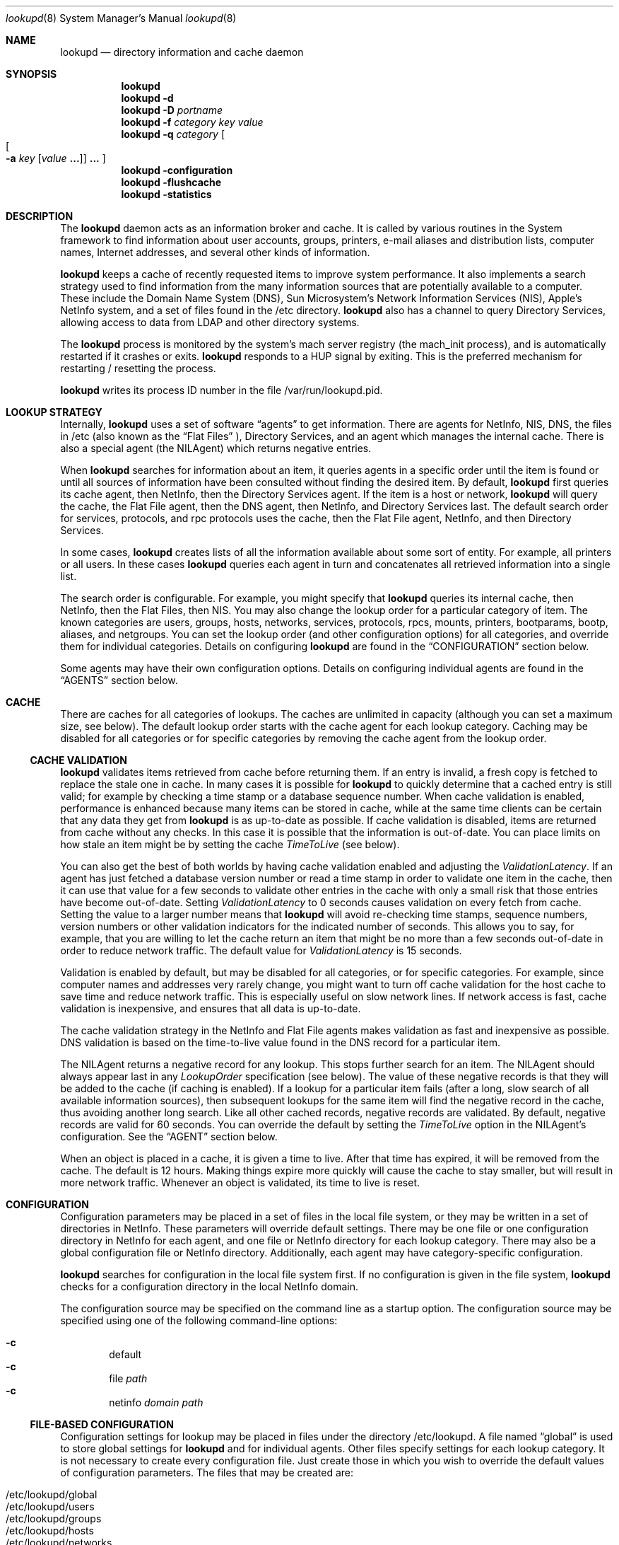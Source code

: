 .Dd May 22, 2000
.Dt lookupd 8
.Os Mac OS X
.Sh NAME
.Nm lookupd
.Nd directory information and cache daemon
.Sh SYNOPSIS
.Nm
.D1 ""
.Nm
.Fl d
.D1 ""
.Nm
.Fl D
.Ar portname
.D1 ""
.Nm
.Fl f
.Ar category key value
.D1 ""
.Nm
.Fl q
.Ar category
.Oo
.Oo
.Fl a
.Ar key
.Op Ar value Li "..."
.Oc
.Li "..."
.Oc
.D1 ""
.Nm
.Fl configuration
.D1 ""
.Nm
.Fl flushcache
.D1 ""
.Nm
.Fl statistics
.Sh DESCRIPTION
The
.Nm
daemon
acts as an information broker and cache.
It is called by various routines in the System framework to find information about user accounts, groups, printers, e-mail aliases and distribution lists, computer names, Internet addresses, and several other kinds of information.
.Pp
.Nm
keeps a cache of recently requested items to improve system performance.
It also implements a search strategy used to find information from the many information sources that are potentially available to a computer.
These include the Domain Name System (DNS), Sun Microsystem's Network Information Services (NIS),  Apple's NetInfo system, and a set of files found in the /etc directory.
.Nm
also has a channel to query Directory Services, allowing access to data from LDAP and other directory systems.
.Pp
The
.Nm
process is monitored by the system's mach server registry (the mach_init process), and is automatically restarted if it crashes or exits.
.Nm
responds to a HUP signal by exiting.
This is the preferred mechanism for restarting / resetting the process.
.Pp
.Nm
writes its process ID number in the file /var/run/lookupd.pid.
.Sh LOOKUP STRATEGY
Internally,
.Nm
uses a set of software
.Dq agents
to get information.
There are agents for NetInfo, NIS, DNS, the files in /etc (also known as the
.Dq Flat Files
), Directory Services, and an agent which manages the internal cache.
There is also a special agent (the NILAgent) which returns negative entries.
.Pp
When
.Nm
searches for information about an item, it queries agents in a specific order until the item is found or until all sources of information have been consulted without finding the desired item.
By default,
.Nm
first queries its cache agent, then NetInfo, then the Directory Services agent.
If the item is a host or network,
.Nm
will query the cache, the Flat File agent, then the DNS agent, then NetInfo, and Directory Services last.
The default search order for services, protocols, and rpc protocols uses the cache, then the Flat File agent, NetInfo, and then Directory Services.
.Pp
In some cases,
.Nm
creates lists of all the information available about some sort of entity.
For example, all printers or all users.
In these cases
.Nm
queries each agent in turn and concatenates all retrieved information into a single list.
.Pp
The search order is configurable.
For example, you might specify that
.Nm
queries its internal cache, then NetInfo, then the Flat Files, then NIS.
You may also change the lookup order for a particular category of item.
The known categories are users, groups, hosts, networks, services, protocols, rpcs, mounts, printers, bootparams, bootp, aliases, and netgroups.
You can set the lookup order (and other configuration options) for all categories, and override them for individual categories.
Details on configuring
.Nm
are found in the
.Sx CONFIGURATION
section below.
.Pp
Some agents may have their own configuration options.
Details on configuring individual agents are found in the
.Sx AGENTS
section below.
.Sh CACHE
There are caches for all categories of lookups.
The caches are unlimited in capacity (although you can set a maximum size, see below).
The default lookup order starts with the cache agent for each lookup category.
Caching may be disabled for all categories or for specific categories by removing the cache agent from the lookup order.
.Ss CACHE VALIDATION
.Nm
validates items retrieved from cache before returning them.
If an entry is invalid, a fresh copy is fetched to replace the stale one in cache.
In many cases it is possible for
.Nm
to quickly determine that a cached entry is still valid; for example by checking a time stamp or a database sequence number.
When cache validation is enabled, performance is enhanced because many items can be stored in cache, while at the same time clients can be certain that any data they get from
.Nm
is as up-to-date as possible.
If cache validation is disabled, items are returned from cache without any checks.
In this case it is possible that the information is out-of-date.
You can place limits on how stale an item might be by setting the cache
.Em TimeToLive
(see below).
.Pp
You can also get the best of both worlds by having cache validation enabled and adjusting the
.Em ValidationLatency .
If an agent has just fetched a database version number or read a time stamp in order to validate one item in the cache, then it can use that value for a few seconds to validate other entries in the cache with only a small risk that those entries have become out-of-date.
Setting
.Em ValidationLatency
to 0 seconds causes validation on every fetch from cache.
Setting the value to a larger number means that
.Nm
will avoid re-checking time stamps, sequence numbers, version numbers or other validation indicators for the indicated number of seconds.
This allows you to say, for example, that you are willing to let the cache return an item that might be no more than a few seconds out-of-date in order to reduce network traffic.
The default value for
.Em ValidationLatency
is 15 seconds.
.Pp
Validation is enabled by default, but may be disabled for all categories, or for specific categories.
For example, since computer names and addresses very rarely change, you might want to turn off cache validation for the host cache to save time and reduce network traffic.
This is especially useful on slow network lines.
If network access is fast, cache validation is inexpensive, and ensures that all data is up-to-date.
.Pp
The cache validation strategy in the NetInfo and Flat File agents makes validation as fast and inexpensive as possible.
DNS validation is based on the time-to-live value found in the DNS record for a particular item.
.Pp
The NILAgent returns a negative record for any lookup.
This stops further search for an item.
The NILAgent should always appear last in any
.Em LookupOrder
specification (see below).
The value of these negative records is that they will be added to the cache (if caching is enabled).
If a lookup for a particular item fails (after a long, slow search of all available information sources), then subsequent lookups for the same item will find the negative record in the cache, thus avoiding another long search.
Like all other cached records, negative records are validated.
By default, negative records are valid for 60 seconds.
You can override the default by setting the
.Em TimeToLive
option in the NILAgent's configuration.
See the
.Sx AGENT
section below.
.Pp
When an object is placed in a cache, it is given a time to live.
After that time has expired, it will be removed from the cache.
The default is 12 hours.
Making things expire more quickly will cause the cache to stay smaller, but will result in more network traffic.
Whenever an object is validated, its time to live is reset.
.Sh CONFIGURATION
Configuration parameters may be placed in a set of files in the local file system, or they may be written in a set of directories in NetInfo.
These parameters will override default settings.
There may be one file or one configuration directory in NetInfo for each agent, and one file or NetInfo directory for each lookup category.
There may also be a global configuration file or NetInfo directory.
Additionally, each agent may have category-specific configuration.
.Pp
.Nm
searches for configuration in the local file system first.
If no configuration is given in the file system,
.Nm
checks for a configuration directory in the local NetInfo domain.
.Pp
The configuration source may be specified on the command line as a startup option.
The configuration source may be specified using one of the following command-line options:
.Pp
.Bl -inset -compact -offset indent
.It Fl c
default
.It Fl c
file
.Ar path
.It Fl c
netinfo
.Ar domain path
.El
.Ss FILE-BASED CONFIGURATION
Configuration settings for lookup may be placed in files under the directory /etc/lookupd.
A file named
.Dq global
is used to store global settings for 
.Nm 
and for individual agents.
Other files specify settings for each lookup category.
It is not necessary to create every configuration file.
Just create those in which you wish to override the default values of configuration parameters.
The files that may be created are:
.Pp
.Bl -inset -compact -offset indent
.It /etc/lookupd/global
.It /etc/lookupd/users
.It /etc/lookupd/groups
.It /etc/lookupd/hosts
.It /etc/lookupd/networks
.It /etc/lookupd/services
.It /etc/lookupd/protocols
.It /etc/lookupd/rpcs
.It /etc/lookupd/mounts
.It /etc/lookupd/printers
.It /etc/lookupd/bootparams
.It /etc/lookupd/bootp
.It /etc/lookupd/aliases
.It /etc/lookupd/netgroups
.It /etc/lookupd/agents
.It /etc/lookupd/agents/CacheAgent/global
.It /etc/lookupd/agents/DNSAgent/global
.It /etc/lookupd/agents/FFAgent/global
.It /etc/lookupd/agents/NIAgent/global
.It /etc/lookupd/agents/NILAgent/global
.It /etc/lookupd/agents/NISAgent/global
.El
.Pp
Category-specific configuration files may appear in an agent's subdirectory.
For example, category-specific files for NIAgent are:
.Pp
.Bl -inset -compact -offset indent
.It /etc/lookupd/agents/NIAgent/global
.It /etc/lookupd/agents/NIAgent/users
.It /etc/lookupd/agents/NIAgent/groups
.It /etc/lookupd/agents/NIAgent/hosts
.It /etc/lookupd/agents/NIAgent/networks
.It /etc/lookupd/agents/NIAgent/services
.It /etc/lookupd/agents/NIAgent/protocols
.It /etc/lookupd/agents/NIAgent/rpcs
.It /etc/lookupd/agents/NIAgent/mounts
.It /etc/lookupd/agents/NIAgent/printers
.It /etc/lookupd/agents/NIAgent/bootparams
.It /etc/lookupd/agents/NIAgent/bootp
.It /etc/lookupd/agents/NIAgent/aliases
.It /etc/lookupd/agents/NIAgent/netgroups
.El
.Pp
Note that only some agents make use of category-specific configurations.
They are described in the
.Sx AGENTS
section below.
.Ss NETINFO-BASED CONFIGURATION
Configuration directories in NetInfo must be placed in a subtree beginning at either
the /config/lookupd or the /locations/lookupd directory.
/config/lookupd is checked first, and /locations/lookupd is checked if /config/lookupd does not exist.
/locations/lookupd may contain global settings, stored as values for various keys.
Configuration options for specific categories reside in the directories:
.Pp
.Bl -inset -compact -offset indent
.It /locations/lookupd/users
.It /locations/lookupd/groups
.It /locations/lookupd/hosts
.It /locations/lookupd/networks
.It /locations/lookupd/services
.It /locations/lookupd/protocols
.It /locations/lookupd/rpcs
.It /locations/lookupd/mounts
.It /locations/lookupd/printers
.It /locations/lookupd/bootparams
.It /locations/lookupd/bootp
.It /locations/lookupd/aliases
.It /locations/lookupd/netgroups
.El
.Pp
There may also be configuration directories for each agent.
These must be subdirectories of the /locations/lookupd/agents directory:
.Pp
.Bl -inset -compact -offset indent
.It /locations/lookupd/agents/CacheAgent
.It /locations/lookupd/agents/DNSAgent
.It /locations/lookupd/agents/FFAgent
.It /locations/lookupd/agents/NIAgent
.It /locations/lookupd/agents/NILAgent
.It /locations/lookupd/agents/NISAgent
.El
.Pp
Each of these agent-specific directories may have category specific subdirectories, for example:
.Pp
.Bl -inset -compact -offset indent
.It /locations/locations/agents/NIAgent/printers
.It /locations/locations/agents/NIAgent/hosts
.It ...
.El
.Ss CONFIGURATION KEYS
If configuration parameters are stored in a file, each line of the file will be of the form:
.Pp
.Dl key value [value ...]
.Pp
Lines beginning with
.Dq #
are treated as comments.
.Pp
Configuration directories in NetInfo have property keys and values as specified below.
.Pp
Keys and permissible values for the main (global)
.Nm
configuration directory or file are shown in the following table.
keys and values that apply to specific agents are described in the
.Sx AGENTS
section.
.Bl -ohang -offset left
.It Em LogFile
Name of a log file that contains a copy of all messages sent to syslog.
There is no default (i.e. no log file is kept).
.It Em LogPriority
Sets the maximum priority that will be logged.
Note that syslog's highest priority (LOG_EMERG) is 0, with priority 7 being the lowest priority (LOG_DEBUG).
The default is LOG_NOTICE, meaning that only messages of LOG_NOTICE or higher priority will be logged.
This value can also be set on the command line using the
.Fl l Ar priority
option.
.It Em StatisticsEnabled
If given the value YES, this setting will enable statistics-gathering.
These statistics can then be fetched by calling
.Nm
with the 
.Fl statistics
command line option.
Details on these statistics are found in the 
.Sx PERFORMANCE TUNING AND TROUBLESHOOTING
section.
The default value is NO, unless
.Nm
is run in debug mode with the
.Fl d
or
.Fl D
options.
.It Em Debug
If given the value YES, statistics gathering is enabled, and the LogPriority is set to LOG_DEBUG.
.It Em MaxThreads
Maximum number of threads in the query dispatcher.
The default is 64.
Under moderatly heavy load, only 5 or 6 threads are used, so 64 is usually more than enough.
.It Em MaxIdleThreads
When a thread finishes servicing a query, it will usually go back to the message queue to wait for another query.
This setting limits the maximum number of idle threads waiting on the queue.
If a thread finishes servicing a query and
.Em MaxIdleThreads
are already waiting on the queue, the thread will exit.
The default value is 2.
.It Em MaxIdleServers
The dispatcher uses a server object to actually answer a client lookup.
One server is required for each active thread.
The dispatcher keeps a pool of servers so that they can be re-used.
This setting limits the maximum number of servers in the pool, waiting for a query to answer.
The default value is 4.
.It Em ValidateCache
This boolean value determines whether cache validation is enabled for all cache categories.
The default is YES.
Use NO to disable validation.
The setting of this value may be over-ridden for specific cache categories (see below).
.It Em ValidationLatency
If Cache validation is enabled, this integer value specifies the number of seconds that may elapse between successive validation checks for a particular agent.
The default is 15 seconds.
This value applies to specific agents rather than to the cache.
The setting of this value may be over-ridden for specific agents (see below).
.It Em CacheCapacity
Maximum number of objects in the cache for each category (e.g. this many users, this many hosts, ...).
Least-recently-used objects are removed when space is required.
By default, there is no limit to the cache size.
.It Em TimeToLive
Time to live (measured in seconds) in cache.
The default is 43200 seconds (12 hours).
This is the default mechanism used to limit the growth of the cache.
.It Em LookupOrder
Sets the lookup order for all categories, although you may override this for specific categories.
This key takes multiple values.
The default for most categories is CacheAgent, NIAgent, and then DSAgent.
For hosts and networks, the default lookup order is CacheAgent, FFAgent, DNSAgent, NIAgent, then DSAgent.
For services, protocols, and rpc, the default order is CacheAgent, FFAgent, NIAgent, then DSAgent.
Details about specifying agents in a lookup order may be found in the
.Sx AGENTS
section.
.It Em Timeout
Time to wait for a response from a server.
The default value is 30 seconds.
Note that this timeout applies individually to all agents.
It is not a global timeout for any
.Nm
query.
The total time that might be taken for a single query to
.Nm
depends on how many agents are involved in the lookup order for that category of item.
.El
.Pp
Options that can be set per lookup category are
.Em ValidateCache , CacheCapacity , TimeToLive ,
and
.Em LookupOrder .
.Sh AGENTS
As described above, agents are specified as values of a
.Em LookupOrder
configuration key.
As a convenience, agent names may be shortened by omitting the trailing string
.Dq Agent
from their name.
Thus, for example, DNS may be used in place of DNSAgent.
.Pp
An optional starting argument may be provided to an agent following a colon character.
For example, to use a Flat File agent that reads from files in the directory /var/db/files rather than from files in /etc, you could specify:
.Pp
.Dl FF:/var/db/files
.Pp
This mechanism allows you to specify several agents of the same type, each with a different starting argument.
For example, several Flat File agents reading from different directories, or several DNS agents using different domains.
Starting options are described for each agent in the sections below.
.Ss CacheAgent
The operation and configuration of the cache agent are described in detail in the sections above.
The configuration options for the Cache agent are
.Em ValidateCache , CacheCapacity ,
and
.Em TimeToLive.
These options may be set globally and/or for specific categories.
Options set for a specific category will over-ride the global setting.
.Pp
Note that CacheAgent should always appear first in a
.Em LookupOrder
specification to allow
.Nm
to find cached entries before searching other information services.
.Pp
CacheAgent does not support a startup argument (as described at the beginning of this section).
.Ss NIAgent
NIAgent is the NetInfo client.
It supports the
.Em Timeout , ConnectTimeout , ValidationLatency
and
.Em DomainOrder
options.
.Pp
The
.Em Timeout
option specifies a NetInfo read timeout in seconds.
This timeout is applied to all NetInfo lookups.
.Pp
.Em ConnectTimeout
controls timeouts on initial NetInfo connections done at startup time, and applies to all domains other than the local domain.
The default value is 300 seconds.
A zero value indicates an unlimited timeout.
.Pp
.Em ValidationLatency
is described above in the
.SX CACHE
section.
NIAgent validates cached entries by checking the NetInfo server's database checksum.
The NetInfo checksum changes whenever the database changes.
Thus, any time a NetInfo domain is updated, all cached entries from that domain will be invalidated.
.Pp
The
.Em DomainOrder
option was the original mechanism implemented to allow you to specify a list of NetInfo domains (or specific NetInfo servers) that should be queried for information.
A search order may now be specified by using the startup argument (see below).
However, the
.Em DomainOrder
option is still supported for backward compatibility.
.Pp
By default, the NetInfo agent starts with a computer's local domain, then climbs the NetInfo hierarchy until reaching the root domain.
In very rare cases, you might find that you can solve a difficult network administration problem by altering the default lookup order.
Using this option can make your information systems configuration very confusing and spaghetti-like, so exercise great caution in its use!
.Pp
The domain search order may be set globally (for all categories of lookups), and/or for specific categories.
A domain order for a specific category will over-ride the global order for for lookups of that type (e.g. for user lookups).
.Pp
The
.Em DomainOrder
option may have multiple values.
Each value specifies a domain or a specific NetInfo server.
Domain names may be absolute paths starting at the root domain (e.g. /sales, /sol/jupiter), or a path relative to the local domain (e.g. ../zippy, ../../marketing).
A 
.Dq \&.
stands for the local domain.
You may also specify a domain relative to a remote computer by using a value of the form
.Pp
.Dl nidomain:path@address
or
.Dl path@address
.Pp
For example, If you used the value
.Pp
.Dl nidomain:/central@192.42.172.1
.Pp
NIAgent would connect to the computer with Internet address 192.42.172.1 and locate the domain named /central relative to that computer.
.Pp
You can also include values of the form
.Pp
.Dl niserver:tag@address
or
.Dl tag@address
.Pp
to connect to a specific NetInfo server.
For example,
.Pp
.Dl niserver:network@192.42.172.5
.Pp
would contact the server for the database tagged network at the given address.
.Pp
You may set the
.Em DomainOrder
for a particular lookup category by creating a category-specific configuration directory (for NetInfo-based configurations) or file (for file-based configurations).
.Pp
A
.Em LookupOrder
may specify one or more NIAgents, each with a startup argument.
The startup argument for NIAgent is a comma separated list of domain or server specifications.
This includes the forms supported for the
.Em DomainOrder
configuration key (see above), and may also include the string
.Dq ...
which specifies that NIAgent should include all domains from the previous one specified in the list up to the root domain of that NetInfo hierarchy.
.Pp
As it is the case with the
.Em DomainOrder
list, you should use this facility with great care, for you can easily make the search order very confusing.
.Pp
Some 
.Em LookupOrder
examples may help clarify the NIAgent startup argument.
.Pp
.Bl -tag -width "NI:network@192.42.172.1,...
 " -compact -offset indent
.It NI:.,extra@10.0.0.17
Local domain, then 
.Dq extra
at 10.0.0.17;
.It NI:network@192.42.172.1,...
Start with
.Dq network
at the specified address, then climb from that domain to the root domain.
.El
.Ss NISAgent 
The NISAgent is the NIS client.
The names YPAgent and YP are aliases for the NISAgent.
.Pp
The NIS domain name must be set before
.Nm
starts, or this agent will not be able to connect to a server (in which case it does nothing).
The NIS domain name is usually set during system startup using the value of the NISDOMAIN variable in the file /etc/hostconfig.
For example:
.Pp
.Dl NISDOMAIN=quinta
.Pp
NISAgent supports the
.Em Timeout
and
.Em ValidationLatency
configuration options.
NISAgent validates entries by checking the map order numbers.
.Pp
Note that
.Nm
has separate agents for the Flat Files (see FFAgent below) and NIS.
NIS and the files are viewed as independent information systems.
You may use either agent or both in any order.
.Pp
NISAgent reads the following maps.
Note that some of these maps are extensions to the standard set of maps created by most YP servers.
.Pp
.Bl -tag -width "bootparams.byname   " -compact -offset indent
.It ethers.byaddr
Host names keyed by Ethernet address
.It bootptab.byaddr
Bootp data keyed by Ethernet address
.It mail.aliases
E-mail aliases and distribution lists
.It passwd.byname
Users
.It passwd.byuid
Users
.It group.byname
Groups
.It group.bygid
Groups
.It hosts.byname
Hosts
.It hosts.byaddr
Hosts
.It networks.byname
Networks
.It networks.byaddr
Networks
.It services.byname
TCP/IP service ports and protocols
.It protocol.byname
IP Protocols
.It protocol.bynumber
IP Protocols
.It rpc.byname
ONC RPC programs
.It rpc.bynumber
ONC RPC programs
.It mounts.byname
Mounts (fstab entries) keyed by name (fspec)
.It printcap.byname
Printers (printcap entries) keyed by name
.It bootparams.byname
Bootparams entries keyed by name
.It bootp.byip
Bootp entries keyed by IP address
.It netgroup
Netgroups
.El
.Pp
NISAgent does not support a startup argument.
.Ss DNSAgent
DNSAgent is the DNS client.
Cached DNS entries are validated simply by the time-to-live associated with the DNS records.
DNSAgent is only used for host name/address and network name/address resolution.
.Pp
The Mac OS X DNS library used by the DNS agent allows the system to have a number of separate DNS clients.
Each DNS client has the address of one or more DNS servers (which the client regards as being equivalent).
Please refer to the resolver(5) man page for details on the Mac OS X DNS resolver.
.Ss FFAgent
The FFAgent reads the 
.Dq Flat Files
in your computer's /etc directory.
Specifically, it reads the files:
.Pp
.Bl -tag -width "/etc/master.passwd   " -compact -offset indent
.It /etc/master.passwd
Users
.It /etc/group
Groups
.It /etc/hosts
Computer names and addresses
.It /etc/networks
Network names and addresses
.It /etc/services
TCP/IP service ports and protocols
.It /etc/protocols
IP protocol names and numbers
.It /etc/rpcs
ONC RPC servers
.It /etc/fstab
NFS mounts
.It /etc/printcap
Printers
.It /etc/bootparams
Bootparams settings
.It /etc/bootp
Bootp settings
.It /etc/aliases
E-mail aliases and distribution lists
.It /etc/netgroup
Netgroups
.El
.Pp
FFAgent supports a directory path as an optional startup argument, which is used in place of /etc.
.Pp
By default, the FFAgent will read in and cache the entire contents of the /etc/hosts file.
This is a performance optimization.
The hosts file is frequently consulted since it is in the default
.Em LookupOrder
for hosts, between the Cache and the DNS agent.
Caching the contents of the file has an advantage when a query is made for an entry that can be found in the file,
but it also has a very important advantage when searching for an entry that is not in the file.
The advantage in this case is that the agent can very quickly rule out queries that would otherwise require reading through the whole file.
.Pp
The FFAgent supports the
.Em CacheFile
configuration option, which may be used to specify which files are cached in this manner.
Computers that act as Web servers, in particular, can derive a performance advantage by enabling the FFAgent's cache for
the /etc/services file.
.Pp
The use of file caches in FFAgent causes
.Nm
to use more memory, but performance is improved by a reduction in disk access.
This may be a worthwhile tradeoff for server systems.
The increase in memory required for a file is slightly more than the size of the file itself,
the additional memory used for internal data structures and indexing.
.Pp
The 
.Em CacheFile
configuration option takes a list of values.
The special values 
.Em all
and
.Em none
may be used to turn on or off caches for all files.
Caches for specific files may be used by using one of the values below.
A value prefaced with a minus ("-") disables caching for that file.
For example,
.Pp
.Dl all -protocols
.Pp
enables all caches, but then disables caching of the /etc/protocols file.
.Pp
Values for the 
.Em CacheFile
key may be any of the following:
.Pp
.Bl -tag -width "user (users, passwd, master.passwd)   " -compact -offset indent
.It all
turns on all file caches
.It none
turns off all file caches
.It user (users, passwd, master.passwd)
/etc/master.passwd
.It group (groups)
/etc/groups
.It host (hosts)
/etc/hosts
.It network (networks)
/etc/networks
.It service (services)
/etc/services
.It protocol (protocols)
/etc/protocols
.It rpc (rpcs)
/etc/rpc
.It mount (mounts, fstab)
/etc/fstab
.It printer (printers, printcap)
/etc/printcap
.It bootparam (bootparams)
/etc/bootparams
.It bootp (bootptab)
/etc/bootptab
.It alias (aliases)
/etc/aliases
.It ether (ethers)
/etc/ethers
.It netgroup (netgroups)
/etc/netgroup
.El
.Ss DSAgent
The DSAgent re-directs queries to Mac OS X's Directory Services system.
See the on-line Help for the 
.Em Directory Access
application for more information on managing Directory Services.
.Pp
DSAgent uses a 300 second timer for validating cached entries.
Records fetched using DSAgent are considered valid in for this period of time.
.Ss NILAgent
The NILAgent always returns a result for a query, so it stops any search.
However, it returns a negative record, which carries the meaning that the item requested does not exist.
The use of negative entries in a cache is controversial, so
.Nm
does not include the NILAgent in its default lookup order.
However, adding NILAgent at the end of the
.Em LookupOrder
can result in significant performance improvements in some cases.
If there are many network information sources being searched it can take a long time for
.Nm
to check them all when you ask for something that doesn't exist.
By including NILAgent at the end of the lookup order, lookup will cache a negative record.
The next time
.Nm
gets a request for the same item, it will find the negative record in the cache, and avoid a long and useless search.
.Pp
It is always possible that
.Nm
may fail to find an item (and cache a negative record created by NILAgent) just before someone adds that item to one of your information systems.
In that case the negative record will be incorrect, and should be removed from cache.
Unfortunately, there's no way for
.Nm
to know that without doing another potentially expensive search.
As a compromise, negative records only remain in the cache for a short time.
The NILAgent assigns all negative records a time-to-live value of 60 seconds.
You may change this by setting the
.Em TimeToLive
option for the NILAgent.
.Pp
NILAgent does not support a startup argument.
.Sh CONFIGURATION EXAMPLES
Here's a sample configuration as it might appear in the output of the
.Dq nidump
utility program.
.Pp
.Bd -literal -offset indent
# nidump -r /locations/lookupd
	
name = lookupd;
LogFile = /var/log/lookupd.log;
LookupOrder = (CacheAgent, NIAgent);
CHILDREN = ({
	name = users;
	LookupOrder = (CacheAgent, NIAgent, FFAgent);
}, {
	name = hosts;
	LookupOrder = (CacheAgent, NIAgent, DNSAgent, NILAgent);
	ValidateCache = NO;
}, {
	name = netgroups;
	LookupOrder = (CacheAgent, NIAgent, NISAgent);
}, {
	name = agents;
	CHILDREN = ({
		name = NIAgent;
		ValidationLatency = 60;
	}, {
		name = NILAgent;
		TimeToLive = 120;
	});
});
.Ed
.Sh PERFORMANCE TUNING AND TROUBLESHOOTING
Simple queries can be sent to
.Nm
from the command line using:
.D1 ""
.Bd -filled -offset indent
.Nm
.Fl q
.Ar category
.Oo
.Oo
.Fl a
.Ar key
.Op Ar value Li "..."
.Oc
.Li "..."
.Oc
.Ed
.Pp
The
.Ar category
may be user, group, host, network, service, protocol, rpc, mount, printer, bootparam, bootp, alias, or netgroup.
The call will search for an item of the specified category having the given value(s) for the specified key(s).
If no
.Ar key
or
.Ar value
options are specified, the call will return a list of all items of the specified category.
 If a
.Ar key
is specified with no
.Ar value
arguments, the call will only return items that have the specified key, regardless of its values.
.Pp
If statistics are enabled (see the setting of the
.Em StatisticsEnabled
key in the 
.Sx CONFIGURATION
section above), then statistics from
.Nm
can be obtained using:
.Bl -tag -offset indent
.It lookupd -statistics
.El
.Pp
This will print version and build information, as well as a summary of calls and time usage.
Statistics are given for each information system, for each query, and for each query within each information system.
For example:
.Bd -literal -offset indent
Cache: 1676 1153 24285
Cache all group: 3 0 18
Cache all mount: 2 0 850
Cache group gid: 434 391 22
Cache group name: 12 10 342
Cache host ip_address: 5 3 0
Cache host name: 129 52 0

 ...
 
netgroup name: 1 1 6867
network address: 4 4 3565
service name: 85 85 3964
total: 1676 1676 212371
user name: 74 74 11641
user number: 3 3 773
user uid: 760 760 45271
.Ed
.Pp
The first number printed in each line is the total number of calls.
The second is the number of calls answered successfully.
The third is the total time (in milliseconds) used for that item.
Note that the time required for cache validation is included in the statistics for calls to the cache.
.Pp
The command:
.Bl -tag -offset indent
.It lookupd -flushcache
.El
.Pp
causes lookupd to empty the cache.
.Pp
.Nm
may be run in an interactive mode useful for testing and troubleshooting configuration problems.
Since some directory information may only be available to privileged processes,
lookupd should be run as the user root in interactive mode.
.Pp
When you use the interactive mode, you start a second copy of the
.Nm
program from a command line with a 
.Fl d
option:
.Pp
.Bd -literal -offset indent
mycomputer# lookupd -d
lookupd version 123
Enter command name, "help", or "quit" to exit
> 
.Ed
.Pp
This second copy of
.Nm
runs independently of the system's 
.Dq main
.Nm
and does not provide information to other programs running on your system.
This allows you to try queries and test configuration options without disturbing normal operations.
The second copy of
.Nm
will attempt to read its configuration options from a NetInfo directory named /locations/lookupd_debug (NetInfo) or /etc/lookupd_debug (files).
If they don't exist, it will try /locations/lookupd or /etc/lookupd.
.Pp
The interactive mode command line supports escape completion for commands, so you can type a character or two then press the Escape key.
.Nm
will complete as much of the command as it can (sometimes there are several command that start with the same characters).
To see all possible completions, press Control-d.
To see all possible commands, press Control-d before you type in any characters at all.
For on-line help, use the
.Dq help
command.
.Pp
.Bd -literal -offset indent
> help     
Enter command name, "help" for general help, or "quit" to exit help
help> help
This is lookupd's interactive query and testing facility.
\&...
.Ed
.Pp
There are interactive commands for all standard queries, such as userWithName, hostWithInternetAddress, and so on.
When you enter a query,
.Nm
will print the result that it located or 
.Dq nil
if the item was not found.
.Nm
also keeps track of the information source for each item and a number of other useful pieces of information that can help you track internal activities.
For example:
.Pp
.Bd -literal -offset indent
> userWithName: jru
Dictionary: "NIAgent: user jru"
_lookup_NI_checksum: 68850661
_lookup_NI_domain: /
_lookup_NI_index: 2
_lookup_NI_server: pacific/network
_lookup_info_system: NetInfo
_writers_passwd: jru
change: 0
expire: 0
gid: 114
home: /Network/Servers/fiji/Users/jru
name: jru
netgroups: programmer
passwd: 2YEsFfX2fmC8.
realname: Jane Random User
shell: /bin/csh
uid: 1664
+ Category: user
+ Time to live: 43200
+ Age: 0 (expires in 43200 seconds)
+ Negative: No
+ Cache hits: 3
+ Retain count: 6
.Ed
.Pp
When you enter a query,
.Nm
follows its normal lookup order to obtain an answer.
If you wish to query a specific agent, you can use the agent command.
This stops the normal lookup and will direct all further queries to the agent you specify.
You can use the agent command again to switch to a different agent, or use the normalLookupOrder command to resume normal lookups.
.Pp
.Bd -literal -offset indent
> agent: NI

> hostWithName: fiji
Dictionary: "NIAgent: host fiji"
_lookup_NI_checksum: 68850661
_lookup_NI_domain: /
_lookup_NI_index: 1
_lookup_NI_server: pacific/network
_lookup_info_system: NetInfo
bootfile: mach
bootparams:
en_address: 0:5:2:fe:ef:4b
ip_address: 192.42.172.168
name: fiji
netgroups: island
serves: fiji/local


> agent: DNS

> hostWithName: fiji
Dictionary: "D-0x6d470"
_lookup_DNS_time_to_live: 28800
_lookup_DNS_timestamp: 912796168
_lookup_domain: mydomain.com
_lookup_info_system: DNS
ip_address: 192.42.172.168
name: fiji.mydomain.com fiji


> normalLookupOrder
Using normal lookup order
.Ed
.Pp
You can get timing and usage statistics for all types of lookups using the statistics command.
Timing measurements can help you determine what might be causing slowdowns or problems on your network.
.Pp
You can examine all items in memory using the memory and showMemoryObject commands.
This includes stored configuration settings, statistical records, and cached information.
.Sh OPEN SOURCE
The source code for
.Nm
is a available as part of Apple's Darwin open source initiative.
.Nm
is part of the netinfo project.
More information on Darwin may be found on the Web at
.Pp
.Dl http://www.publicsource.apple.com
.Pp
The netinfo project sources include a script named
.Dq BUILD
that may be used to compile the sources.
.Sh FILES
/var/run/lookupd.pid, /etc/lookupd
.Sh SEE ALSO
netinfod(8), mach_init(8), syslog(5)
